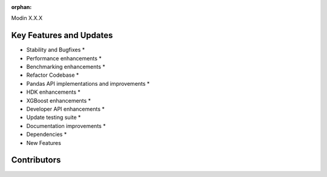 :orphan:

Modin X.X.X

Key Features and Updates
------------------------

* Stability and Bugfixes
  *
* Performance enhancements
  *
* Benchmarking enhancements
  *
* Refactor Codebase
  *
* Pandas API implementations and improvements
  *
* HDK enhancements
  *
* XGBoost enhancements
  *
* Developer API enhancements
  *
* Update testing suite
  *
* Documentation improvements
  *
* Dependencies
  *
* New Features

Contributors
------------

